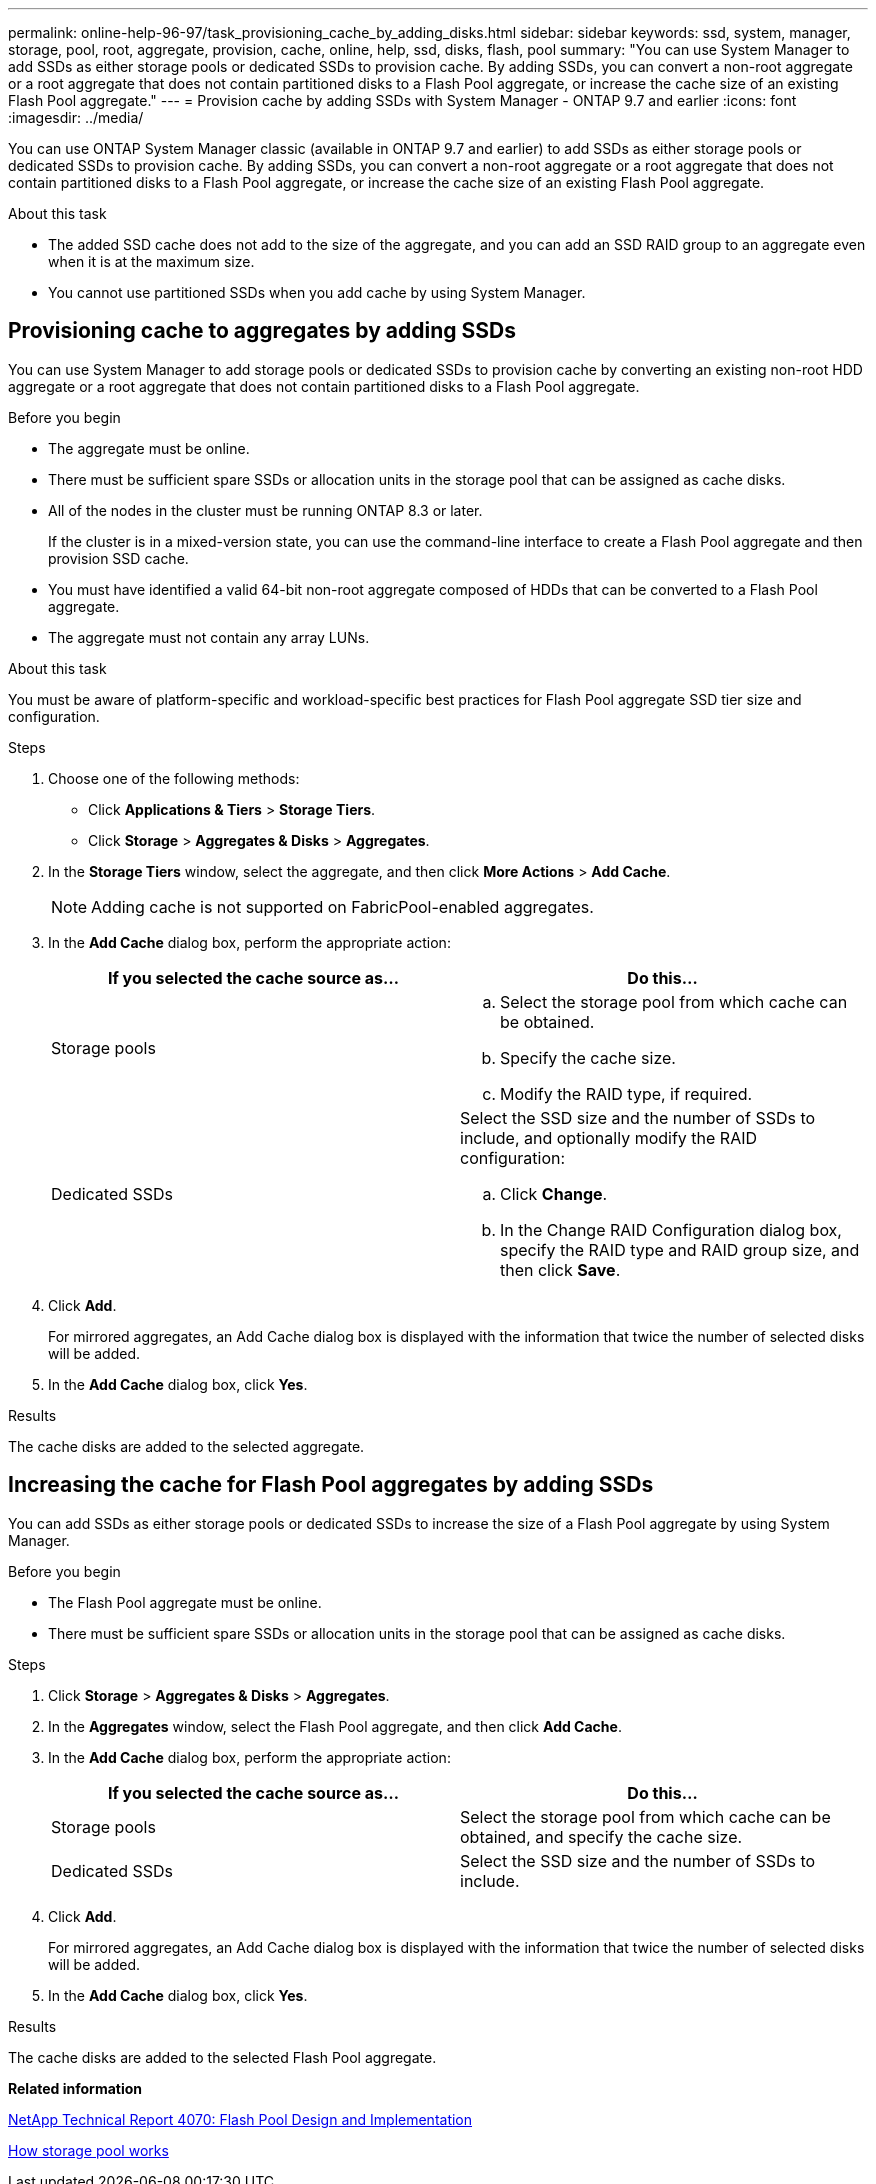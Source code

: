 ---
permalink: online-help-96-97/task_provisioning_cache_by_adding_disks.html
sidebar: sidebar
keywords: ssd, system, manager, storage, pool, root, aggregate, provision, cache, online, help, ssd, disks, flash, pool
summary: "You can use System Manager to add SSDs as either storage pools or dedicated SSDs to provision cache. By adding SSDs, you can convert a non-root aggregate or a root aggregate that does not contain partitioned disks to a Flash Pool aggregate, or increase the cache size of an existing Flash Pool aggregate."
---
= Provision cache by adding SSDs with System Manager - ONTAP 9.7 and earlier
:icons: font
:imagesdir: ../media/

[.lead]
You can use ONTAP System Manager classic (available in ONTAP 9.7 and earlier) to add SSDs as either storage pools or dedicated SSDs to provision cache. By adding SSDs, you can convert a non-root aggregate or a root aggregate that does not contain partitioned disks to a Flash Pool aggregate, or increase the cache size of an existing Flash Pool aggregate.

.About this task

* The added SSD cache does not add to the size of the aggregate, and you can add an SSD RAID group to an aggregate even when it is at the maximum size.
* You cannot use partitioned SSDs when you add cache by using System Manager.

== Provisioning cache to aggregates by adding SSDs

You can use System Manager to add storage pools or dedicated SSDs to provision cache by converting an existing non-root HDD aggregate or a root aggregate that does not contain partitioned disks to a Flash Pool aggregate.

.Before you begin

* The aggregate must be online.
* There must be sufficient spare SSDs or allocation units in the storage pool that can be assigned as cache disks.
* All of the nodes in the cluster must be running ONTAP 8.3 or later.
+
If the cluster is in a mixed-version state, you can use the command-line interface to create a Flash Pool aggregate and then provision SSD cache.

* You must have identified a valid 64-bit non-root aggregate composed of HDDs that can be converted to a Flash Pool aggregate.
* The aggregate must not contain any array LUNs.

.About this task

You must be aware of platform-specific and workload-specific best practices for Flash Pool aggregate SSD tier size and configuration.

.Steps

. Choose one of the following methods:
 ** Click *Applications & Tiers* > *Storage Tiers*.
 ** Click *Storage* > *Aggregates & Disks* > *Aggregates*.
. In the *Storage Tiers* window, select the aggregate, and then click *More Actions* > *Add Cache*.
+
[NOTE]
====
Adding cache is not supported on FabricPool-enabled aggregates.
====

. In the *Add Cache* dialog box, perform the appropriate action:
+
[options="header"]
|===
| If you selected the cache source as...| Do this...
a|
Storage pools
a|

 .. Select the storage pool from which cache can be obtained.
 .. Specify the cache size.
 .. Modify the RAID type, if required.

a|
Dedicated SSDs
a|
Select the SSD size and the number of SSDs to include, and optionally modify the RAID configuration:

 .. Click *Change*.
 .. In the Change RAID Configuration dialog box, specify the RAID type and RAID group size, and then click *Save*.

|===

. Click *Add*.
+
For mirrored aggregates, an Add Cache dialog box is displayed with the information that twice the number of selected disks will be added.

. In the *Add Cache* dialog box, click *Yes*.

.Results

The cache disks are added to the selected aggregate.

== Increasing the cache for Flash Pool aggregates by adding SSDs

You can add SSDs as either storage pools or dedicated SSDs to increase the size of a Flash Pool aggregate by using System Manager.

.Before you begin

* The Flash Pool aggregate must be online.
* There must be sufficient spare SSDs or allocation units in the storage pool that can be assigned as cache disks.

.Steps

. Click *Storage* > *Aggregates & Disks* > *Aggregates*.
. In the *Aggregates* window, select the Flash Pool aggregate, and then click *Add Cache*.
. In the *Add Cache* dialog box, perform the appropriate action:
+
[options="header"]
|===
| If you selected the cache source as...| Do this...
a|
Storage pools
a|
Select the storage pool from which cache can be obtained, and specify the cache size.
a|
Dedicated SSDs
a|
Select the SSD size and the number of SSDs to include.
|===

. Click *Add*.
+
For mirrored aggregates, an Add Cache dialog box is displayed with the information that twice the number of selected disks will be added.

. In the *Add Cache* dialog box, click *Yes*.

.Results

The cache disks are added to the selected Flash Pool aggregate.

*Related information*

http://www.netapp.com/us/media/tr-4070.pdf[NetApp Technical Report 4070: Flash Pool Design and Implementation^]

xref:concept_how_storage_pool_works.adoc[How storage pool works]

// 2021-12-13, Created by Aoife, sm-classic rework
